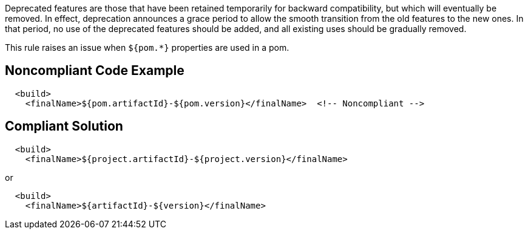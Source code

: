 Deprecated features are those that have been retained temporarily for backward compatibility, but which will eventually be removed. In effect, deprecation announces a grace period to allow the smooth transition from the old features to the new ones. In that period, no use of the deprecated features should be added, and all existing uses should be gradually removed.


This rule raises an issue when ``++${pom.*}++`` properties are used in a pom.

== Noncompliant Code Example

----
  <build>
    <finalName>${pom.artifactId}-${pom.version}</finalName>  <!-- Noncompliant -->
----

== Compliant Solution

----
  <build>
    <finalName>${project.artifactId}-${project.version}</finalName>
----
or

----
  <build>
    <finalName>${artifactId}-${version}</finalName>
----
